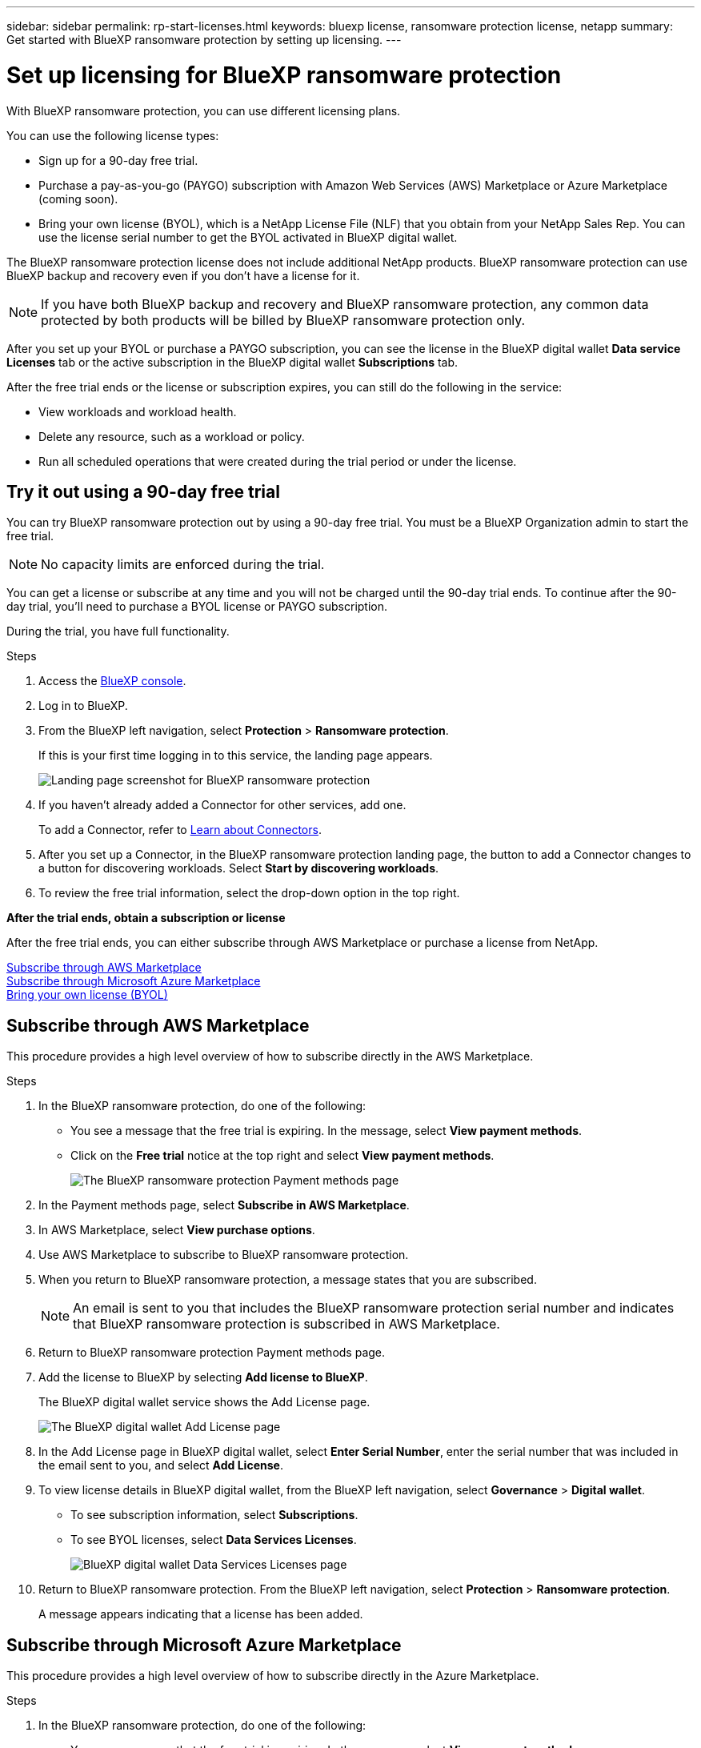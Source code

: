 ---
sidebar: sidebar
permalink: rp-start-licenses.html
keywords: bluexp license, ransomware protection license, netapp
summary: Get started with BlueXP ransomware protection by setting up licensing.
---

= Set up licensing for BlueXP ransomware protection
:hardbreaks:
:icons: font
:imagesdir: ./media

[.lead]
With BlueXP ransomware protection, you can use different licensing plans.

You can use the following license types:

* Sign up for a 90-day free trial.
* Purchase a pay-as-you-go (PAYGO) subscription with Amazon Web Services (AWS) Marketplace or Azure Marketplace (coming soon). 
* Bring your own license (BYOL), which is a NetApp License File (NLF) that you obtain from your NetApp Sales Rep. You can use the license serial number to get the BYOL activated in BlueXP digital wallet. 
//NOTE: BlueXP ransomware protection charges are based on provisioned capacity of datastores on the source site when there is at least one VM that has a replication plan. Capacity for a failed over datastore is not included in the capacity allowance. For a BYOL, if the data exceeds the allowed capacity, operations in the service are limited until you obtain an additional capacity license, upgrade the license in BlueXP digital wallet, or purchase a subscription in AWS. If you choose an AWS subscription, any capacity used above the contract limits is charged based on the AWS Marketplace plans. 

The BlueXP ransomware protection license does not include additional NetApp products. BlueXP ransomware protection can use BlueXP backup and recovery even if you don't have a license for it. 

NOTE: If you have both BlueXP backup and recovery and BlueXP ransomware protection, any common data protected by both products will be billed by BlueXP ransomware protection only. 

After you set up your BYOL or purchase a PAYGO subscription, you can see the license in the BlueXP digital wallet *Data service Licenses* tab or the active subscription in the BlueXP digital wallet *Subscriptions* tab.

After the free trial ends or the license or subscription expires, you can still do the following in the service:

* View workloads and workload health.
* Delete any resource, such as a workload or policy.
* Run all scheduled operations that were created during the trial period or under the license. 

== Try it out using a 90-day free trial
You can try BlueXP ransomware protection out by using a 90-day free trial. You must be a BlueXP Organization admin to start the free trial. 

NOTE: No capacity limits are enforced during the trial.  

You can get a license or subscribe at any time and you will not be charged until the 90-day trial ends. To continue after the 90-day trial, you'll need to purchase a BYOL license or PAYGO subscription. 

During the trial, you have full functionality. 


.Steps

. Access the https://console.bluexp.netapp.com/[BlueXP console^].
. Log in to BlueXP. 
. From the BlueXP left navigation, select *Protection* > *Ransomware protection*. 
+
If this is your first time logging in to this service, the landing page appears. 

+
image:screen-rp-landing.png[Landing page screenshot for BlueXP ransomware protection]
. If you haven't already added a Connector for other services, add one. 
+ 
To add a Connector, refer to https://docs.netapp.com/us-en/bluexp-setup-admin/concept-connectors.html[Learn about Connectors^].
. After you set up a Connector, in the BlueXP ransomware protection landing page, the button to add a Connector changes to a button for discovering workloads. Select *Start by discovering workloads*. 

. To review the free trial information, select the drop-down option in the top right. 

*After the trial ends, obtain a subscription or license*

After the free trial ends, you can either subscribe through AWS Marketplace or purchase a license from NetApp.  

<<Subscribe through AWS Marketplace>>
<<Subscribe through Microsoft Azure Marketplace>>
<<Bring your own license (BYOL)>>

== Subscribe through AWS Marketplace

This procedure provides a high level overview of how to subscribe directly in the AWS Marketplace. 

.Steps
. In the BlueXP ransomware protection, do one of the following: 
+
* You see a message that the free trial is expiring. In the message, select *View payment methods*. 
* Click on the *Free trial* notice at the top right and select *View payment methods*. 
+
image:screen-license-payment-methods2.png[The BlueXP ransomware protection Payment methods page]
. In the Payment methods page, select *Subscribe in AWS Marketplace*. 
. In AWS Marketplace, select *View purchase options*. 
. Use AWS Marketplace to subscribe to BlueXP ransomware protection.  
 
. When you return to BlueXP ransomware protection, a message states that you are subscribed.
+
NOTE: An email is sent to you that includes the BlueXP ransomware protection serial number and indicates that BlueXP ransomware protection is subscribed in AWS Marketplace.  

. Return to BlueXP ransomware protection Payment methods page.

. Add the license to BlueXP by selecting *Add license to BlueXP*.
+
The BlueXP digital wallet service shows the Add License page. 

+
image:screen-license-dw-add-license.png[The BlueXP digital wallet Add License page]

. In the Add License page in BlueXP digital wallet, select *Enter Serial Number*, enter the serial number that was included in the email sent to you, and select *Add License*. 


. To view license details in BlueXP digital wallet, from the BlueXP left navigation, select *Governance* > *Digital wallet*.

* To see subscription information, select *Subscriptions*. 
* To see BYOL licenses, select *Data Services Licenses*.
+
image:screen-dw-data-services-license.png[BlueXP digital wallet Data Services Licenses page]


. Return to BlueXP ransomware protection. From the BlueXP left navigation, select *Protection* > *Ransomware protection*. 

+
A message appears indicating that a license has been added. 

== Subscribe through Microsoft Azure Marketplace

This procedure provides a high level overview of how to subscribe directly in the Azure Marketplace. 

.Steps
. In the BlueXP ransomware protection, do one of the following: 
+
* You see a message that the free trial is expiring. In the message, select *View payment methods*. 
* Click on the *Free trial* notice at the top right and select *View payment methods*. 
+
image:screen-license-payment-methods2.png[The BlueXP ransomware protection Payment methods page]
. In the Payment methods page, select *Subscribe in Azure Marketplace*. 
. In Azure Marketplace, select *View purchase options*. 
. Use Azure Marketplace to subscribe to BlueXP ransomware protection.  
 
. When you return to BlueXP ransomware protection, a message states that you are subscribed.
+
NOTE: An email is sent to you that includes the BlueXP ransomware protection serial number and indicates that BlueXP ransomware protection is subscribed in Azure Marketplace.  

. Return to BlueXP ransomware protection Payment methods page.

. Add the license to BlueXP by selecting *Add license to BlueXP*.
+
The BlueXP digital wallet service shows the Add License page. 

+
image:screen-license-dw-add-license.png[The BlueXP digital wallet Add License page]

. In the Add License page in BlueXP digital wallet, select *Enter Serial Number*, enter the serial number that was included in the email sent to you, and select *Add License*. 


. To view license details in BlueXP digital wallet, from the BlueXP left navigation, select *Governance* > *Digital wallet*.

* To see subscription information, select *Subscriptions*. 
* To see BYOL licenses, select *Data Services Licenses*.
+
image:screen-dw-data-services-license.png[BlueXP digital wallet Data Services Licenses page]


. Return to BlueXP ransomware protection. From the BlueXP left navigation, select *Protection* > *Ransomware protection*. 

+
A message appears indicating that a license has been added. 



== Bring your own license (BYOL)

If you want to bring your own license (BYOL), you'll need to purchase the license, get the NetApp License File (NLF), and add the license to BlueXP digital wallet. 

*Add your license file to BlueXP digital wallet*

After you've purchased your BlueXP ransomware protection license from your NetApp Sales Rep, you activate the license by entering the BlueXP ransomware protection serial number and NetApp Support Site (NSS) account information. 


.Before you begin

You'll need to have the following information before you start:

* BlueXP ransomware protection serial number
+
Locate this number from your Sales Order, or contact the account team for this information.
* BlueXP Account ID
+
You can find your BlueXP Account ID by selecting the *Account* drop-down from the top of BlueXP, and then selecting *Manage Account* next to your account. Your Account ID is in the Overview tab. 

//For private mode site without internet access, use *account-DARKSITE1*.

//.Steps to get an NLF license file from the Support Site

//. Sign in to the https://mysupport.netapp.com[NetApp Support Site^]  and select *Systems* > *Software Licenses*.
//+
//image:byol-nss-licenses.png[NetApp Support Site Software Licenses page]
//. Enter your BlueXP disaster recovery license serial number.
//. Under the License Key column, select *Get NetApp License File*.
//+
//image:byol-nss-licenses-get.png[NetApp Support Site Software Licenses page]
//. Enter your BlueXP Account ID (this is called a Tenant ID on the support site) and select *Submit* to download the license file.

.Steps

. After you obtain the license, return to BlueXP ransomware protection. Select the *View payment methods* option in the upper right. Or, in the message that the free trial is expiring, select *Subscribe or purchase a license*. 

. Select *Add license to BlueXP*. 
+
You will be directed to BlueXP digital wallet. 

. In BlueXP digital wallet, from the *Data Services Licenses* tab, select *Add license*. 

+
image:screen-license-dw-add-license.png[The BlueXP digital wallet Add License page]

. In the Add License page, enter the serial number and NetApp Support Site account information.

+
* If you have the BlueXP license serial number and know your NSS account, select the *Enter Serial Number* option and enter that information.
+
If your NetApp Support Site account isn't available from the drop-down list, https://docs.netapp.com/us-en/bluexp-setup-admin/task-adding-nss-accounts.html[add the NSS account to BlueXP^].
* If you have the BlueXP license file (required when installed in a dark site), select the *Upload License File* option and follow the prompts to attach the file.

. Select *Add License*. 

.Result
BlueXP digital wallet now shows BlueXP ransomware protection with a license. 



== Update your BlueXP license when it expires

If your licensed term is nearing the expiration date, or if your licensed capacity is reaching the limit, you'll be notified in the BlueXP disaster ransomware protection UI. You can update your BlueXP ransomware protection license before it expires so that there is no interruption in your ability to access your scanned data.

TIP: This message also appears in BlueXP digital wallet and in https://docs.netapp.com/us-en/bluexp-setup-admin/task-monitor-cm-operations.html#monitoring-operations-status-using-the-notification-center[Notifications]. 

.Steps

. Select the chat icon in the lower-right of BlueXP to request an extension to your term or additional capacity to your license for the particular serial number. You can also send an email to request an update to your license.
+
After you pay for the license and it is registered with the NetApp Support Site, BlueXP automatically updates the license in the BlueXP digital wallet and the Data Services Licenses page will reflect the change in 5 to 10 minutes.

. If BlueXP can't automatically update the license (for example, when installed in a dark site), then you'll need to manually upload the license file.
+
.. You can obtain the license file from the NetApp Support Site.
.. Access the BlueXP digital wallet.
.. Select the *Data Services Licenses* tab, select the *Actions ...* icon for the service serial number you are updating, and select *Update License*.
//+
//image:digital-wallet-licenses-expired.png[NetApp BlueXP digital wallet showing expired license]

//== End the free trial

//You can stop the free trial at any time or you can wait until it expires. 

//.Steps
//. In BlueXP ransomware protection, at the top right, select *Free trial - View details*. 

//. In the drop-down details, select *End free trial*. 
//+
//image:screen-license-trial-end.png[End free trial page]

//. If you want to delete all data, check the *Delete data* after the free trial ends option. 
//+
//This will delete all schedules, replication plans, resource groups, vCenters, and sites. Audit data, operation logs, and jobs history are retained until the end of the life of the product. 
//+
//NOTE: If you end the free trial and not asked to delete data and you don't purchase a license or subscription, 60 days after the free trial ends, BlueXP ransomware protection deletes all of your data. 

//. Type "end trial" in the text box. 
//. Select *End*. 
